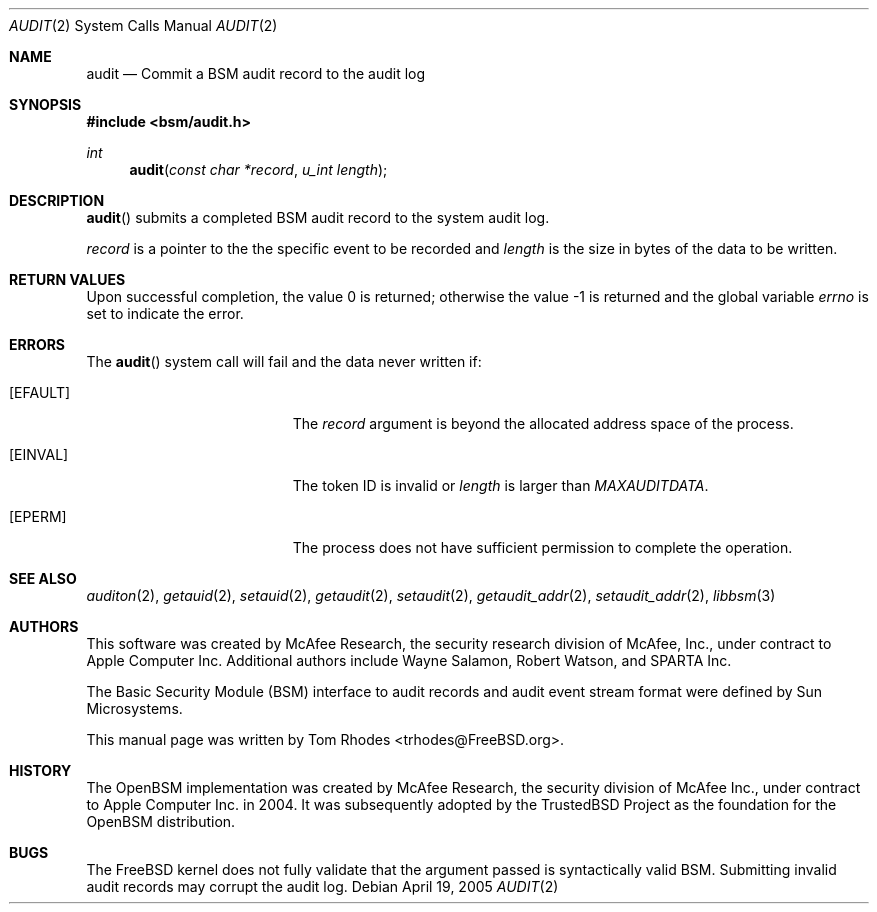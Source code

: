 .\"-
.\" Copyright (c) 2005 Tom Rhodes
.\" Copyright (c) 2005 Robert N. M. Watson
.\" All rights reserved.
.\"
.\" Redistribution and use in source and binary forms, with or without
.\" modification, are permitted provided that the following conditions
.\" are met:
.\" 1. Redistributions of source code must retain the above copyright
.\"    notice, this list of conditions and the following disclaimer.
.\" 2. Redistributions in binary form must reproduce the above copyright
.\"    notice, this list of conditions and the following disclaimer in the
.\"    documentation and/or other materials provided with the distribution.
.\"
.\" THIS SOFTWARE IS PROVIDED BY THE AUTHOR AND CONTRIBUTORS ``AS IS'' AND
.\" ANY EXPRESS OR IMPLIED WARRANTIES, INCLUDING, BUT NOT LIMITED TO, THE
.\" IMPLIED WARRANTIES OF MERCHANTABILITY AND FITNESS FOR A PARTICULAR PURPOSE
.\" ARE DISCLAIMED.  IN NO EVENT SHALL THE AUTHOR OR CONTRIBUTORS BE LIABLE
.\" FOR ANY DIRECT, INDIRECT, INCIDENTAL, SPECIAL, EXEMPLARY, OR CONSEQUENTIAL
.\" DAMAGES (INCLUDING, BUT NOT LIMITED TO, PROCUREMENT OF SUBSTITUTE GOODS
.\" OR SERVICES; LOSS OF USE, DATA, OR PROFITS; OR BUSINESS INTERRUPTION)
.\" HOWEVER CAUSED AND ON ANY THEORY OF LIABILITY, WHETHER IN CONTRACT, STRICT
.\" LIABILITY, OR TORT (INCLUDING NEGLIGENCE OR OTHERWISE) ARISING IN ANY WAY
.\" OUT OF THE USE OF THIS SOFTWARE, EVEN IF ADVISED OF THE POSSIBILITY OF
.\" SUCH DAMAGE.
.\"
.\" $P4: //depot/projects/trustedbsd/openbsm/man/audit.2#6 $
.\"
.Dd April 19, 2005
.Dt AUDIT 2
.Os
.Sh NAME
.Nm audit
.Nd "Commit a BSM audit record to the audit log"
.Sh SYNOPSIS
.In bsm/audit.h
.Ft int
.Fn audit "const char *record" "u_int length"
.Sh DESCRIPTION
.Fn audit
submits a completed BSM audit record to the system audit log.
.Pp
.Fa record
is a pointer to the the specific event to be recorded and
.Vt length
is the size in bytes of the data to be written.
.Sh RETURN VALUES
.Rv -std
.Sh ERRORS
The
.Fn audit
system call will fail and the data never written if:
.Bl -tag -width Er
.It Bq Er EFAULT
The
.Fa record
argument is beyond the allocated address space of the process.
.It Bq Er EINVAL
The token ID is invalid or
.Vt length
is larger than
.Vt MAXAUDITDATA .
.It Bq Er EPERM
The process does not have sufficient permission to complete
the operation.
.El
.Sh SEE ALSO
.Xr auditon 2 ,
.Xr getauid 2 ,
.Xr setauid 2 ,
.Xr getaudit 2 ,
.Xr setaudit 2 ,
.Xr getaudit_addr 2 ,
.Xr setaudit_addr 2 ,
.Xr libbsm 3
.Sh AUTHORS
This software was created by McAfee Research, the security research division
of McAfee, Inc., under contract to Apple Computer Inc.
Additional authors include Wayne Salamon, Robert Watson, and SPARTA Inc.
.Pp
The Basic Security Module (BSM) interface to audit records and audit event
stream format were defined by Sun Microsystems.
.Pp
This manual page was written by
.An Tom Rhodes Aq trhodes@FreeBSD.org .
.Sh HISTORY
The OpenBSM implementation was created by McAfee Research, the security
division of McAfee Inc., under contract to Apple Computer Inc. in 2004.
It was subsequently adopted by the TrustedBSD Project as the foundation for
the OpenBSM distribution.
.Sh BUGS
The
.Fx
kernel does not fully validate that the argument passed is syntactically
valid BSM.
Submitting invalid audit records may corrupt the audit log.
